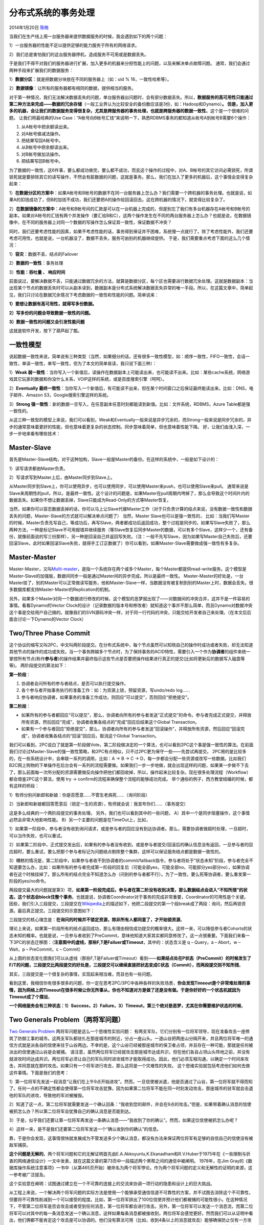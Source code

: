 .. _articles10910:

分布式系统的事务处理
====================

2014年1月20日 `陈皓 <http://coolshell.cn/articles/author/haoel>`__

|image0|\ 当我们在生产线上用一台服务器来提供数据服务的时候，我会遇到如下的两个问题：

1）一台服务器的性能不足以提供足够的能力服务于所有的网络请求。

2）我们总是害怕我们的这台服务器停机，造成服务不可用或是数据丢失。

于是我们不得不对我们的服务器进行扩展，加入更多的机器来分担性能上的问题，以及来解决单点故障问题。
通常，我们会通过两种手段来扩展我们的数据服务：

1）\ **数据分区**\ ：就是把数据分块放在不同的服务器上（如：uid %
16，一致性哈希等）。

2）\ **数据镜像**\ ：让所有的服务器都有相同的数据，提供相当的服务。

对于第一种情况，我们无法解决数据丢失的问题，单台服务器出问题时，会有部分数据丢失。所以，\ **数据服务的高可用性只能通过第二种方法来完成——数据的冗余存储**\ （一般工业界认为比较安全的备份数应该是3份，如：Hadoop和Dynamo）\ **。
但是，加入更多的机器，会让我们的数据服务变得很复杂，尤其是跨服务器的事务处理，也就是跨服务器的数据一致性**\ 。这个是一个很难的问题。
让我们用最经典的Use
Case：“A帐号向B帐号汇钱”来说明一下，熟悉RDBMS事务的都知道从帐号A到帐号B需要6个操作：

#. 从A帐号中把余额读出来。
#. 对A帐号做减法操作。
#. 把结果写回A帐号中。
#. 从B帐号中把余额读出来。
#. 对B帐号做加法操作。
#. 把结果写回B帐号中。

为了数据的一致性，这6件事，要么都成功做完，要么都不成功，而且这个操作的过程中，对A、B帐号的其它访问必需锁死，所谓锁死就是要排除其它的读写操作，不然会有脏数据的问题，这就是事务。那么，我们在加入了更多的机器后，这个事情会变得复杂起来：

1）\ **在数据分区的方案中**\ ：如果A帐号和B帐号的数据不在同一台服务器上怎么办？我们需要一个跨机器的事务处理。也就是说，如果A的扣钱成功了，但B的加钱不成功，我们还要把A的操作给回滚回去。这在跨机器的情况下，就变得比较复杂了。

2）\ **在数据镜像的方案中**\ ：A帐号和B帐号间的汇款是可以在一台机器上完成的，但是别忘了我们有多台机器存在A帐号和B帐号的副本。如果对A帐号的汇钱有两个并发操作（要汇给B和C），这两个操作发生在不同的两台服务器上怎么办？也就是说，在数据镜像中，在不同的服务器上对同一个数据的写操作怎么保证其一致性，保证数据不冲突？

同时，我们还要考虑性能的因素，如果不考虑性能的话，事务得到保证并不困难，系统慢一点就行了。除了考虑性能外，我们还要考虑可用性，也就是说，一台机器没了，数据不丢失，服务可由别的机器继续提供。
于是，我们需要重点考虑下面的这么几个情况：

1）\ **容灾**\ ：数据不丢、结点的Failover

2）\ **数据的一致性**\ ：事务处理

3）\ **性能：吞吐量 、 响应时间**

前面说过，要解决数据不丢，只能通过数据冗余的方法，就算是数据分区，每个区也需要进行数据冗余处理。这就是数据副本：当出现某个节点的数据丢失时可以从副本读到，数据副本是分布式系统解决数据丢失异常的唯一手段。所以，在这篇文章中，简单起见，我们只讨论在数据冗余情况下考虑数据的一致性和性能的问题。简单说来：

**1）要想让数据有高可用性，就得写多份数据。**

**2）写多份的问题会导致数据一致性的问题。**

**3）数据一致性的问题又会引发性能问题**

这就是软件开发，按下了葫芦起了瓢。

一致性模型
^^^^^^^^^^

说起数据一致性来说，简单说有三种类型（当然，如果细分的话，还有很多一致性模型，如：顺序一致性，FIFO一致性，会话一致性，单读一致性，单写一致性，但为了本文的简单易读，我只说下面三种）：

1）\ **Weak
弱一致性**\ ：当你写入一个新值后，读操作在数据副本上可能读出来，也可能读不出来。比如：某些cache系统，网络游戏其它玩家的数据和你没什么关系，VOIP这样的系统，或是百度搜索引擎（呵呵）。

2）\ **Eventually
最终一致性**\ ：当你写入一个新值后，有可能读不出来，但在某个时间窗口之后保证最终能读出来。比如：DNS，电子邮件、Amazon
S3，Google搜索引擎这样的系统。

3）\ **Strong
强一致性**\ ：新的数据一旦写入，在任意副本任意时刻都能读到新值。比如：文件系统，RDBMS，Azure
Table都是强一致性的。

从这三种一致型的模型上来说，我们可以看到，Weak和Eventually一般来说是异步冗余的，而Strong一般来说是同步冗余的，异步的通常意味着更好的性能，但也意味着更复杂的状态控制。同步意味着简单，但也意味着性能下降。
好，让我们由浅入深，一步一步地来看有哪些技术：

Master-Slave
^^^^^^^^^^^^

首先是Master-Slave结构，对于这种加构，Slave一般是Master的备份。在这样的系统中，一般是如下设计的：

1）读写请求都由Master负责。

2）写请求写到Master上后，由Master同步到Slave上。

从Master同步到Slave上，你可以使用异步，也可以使用同步，可以使用Master来push，也可以使用Slave来pull。
通常来说是Slave来周期性的pull，所以，是最终一致性。这个设计的问题是，如果Master在pull周期内垮掉了，那么会导致这个时间片内的数据丢失。如果你不想让数据丢掉，Slave只能成为Read-Only的方式等Master恢复。

当然，如果你可以容忍数据丢掉的话，你可以马上让Slave代替Master工作（对于只负责计算的结点来说，没有数据一致性和数据丢失的问题，Master-Slave的方式就可以解决单点问题了）
当然，Master Slave也可以是强一致性的，
比如：当我们写Master的时候，Master负责先写自己，等成功后，再写Slave，两者都成功后返回成功，整个过程是同步的，如果写Slave失败了，那么两种方法，一种是标记Slave不可用报错并继续服务（等Slave恢复后同步Master的数据，可以有多个Slave，这样少一个，还有备份，就像前面说的写三份那样），另一种是回滚自己并返回写失败。（注：一般不先写Slave，因为如果写Master自己失败后，还要回滚Slave，此时如果回滚Slave失败，就得手工订正数据了）你可以看到，如果Master-Slave需要做成强一致性有多复杂。

Master-Master
^^^^^^^^^^^^^

Master-Master，又叫\ `Multi-master <http://en.wikipedia.org/wiki/Multi-master_replication>`__\ ，是指一个系统存在两个或多个Master，每个Master都提供read-write服务。这个模型是Master-Slave的加强版，数据间同步一般是通过Master间的异步完成，所以是最终一致性。
Master-Master的好处是，一台Master挂了，别的Master可以正常做读写服务，他和Master-Slave一样，当数据没有被复制到别的Master上时，数据会丢失。很多数据库都支持Master-Master的Replication的机制。

另外，如果多个Master对同一个数据进行修改的时候，这个模型的恶梦就出现了——对数据间的冲突合并，这并不是一件容易的事情。看看Dynamo的Vector
Clock的设计（记录数据的版本号和修改者）就知道这个事并不那么简单，而且Dynamo对数据冲突这个事是交给用户自己搞的。就像我们的SVN源码冲突一样，对于同一行代码的冲突，只能交给开发者自己来处理。（在本文后后面会讨论一下Dynamo的Vector
Clock）

Two/Three Phase Commit
^^^^^^^^^^^^^^^^^^^^^^

这个协议的缩写又叫2PC，中文叫两阶段提交。在分布式系统中，每个节点虽然可以知晓自己的操作时成功或者失败，却无法知道其他节点的操作的成功或失败。当一个事务跨越多个节点时，为了保持事务的ACID特性，需要引入一个作为\ **协调者**\ 的组件来统一掌控所有节点(称作\ **参与者**)的操作结果并最终指示这些节点是否要把操作结果进行真正的提交(比如将更新后的数据写入磁盘等等)。
两阶段提交的算法如下：

**第一阶段**\ ：

#. 协调者会问所有的参与者结点，是否可以执行提交操作。
#. 各个参与者开始事务执行的准备工作：如：为资源上锁，预留资源，写undo/redo
   log……
#. 参与者响应协调者，如果事务的准备工作成功，则回应“可以提交”，否则回应“拒绝提交”。

**第二阶段**\ ：

-  如果所有的参与者都回应“可以提交”，那么，协调者向所有的参与者发送“正式提交”的命令。参与者完成正式提交，并释放所有资源，然后回应“完成”，协调者收集各结点的“完成”回应后结束这个Global
   Transaction。

-  如果有一个参与者回应“拒绝提交”，那么，协调者向所有的参与者发送“回滚操作”，并释放所有资源，然后回应“回滚完成”，协调者收集各结点的“回滚”回应后，取消这个Global
   Transaction。

|image1|

我们可以看到，2PC说白了就是第一阶段做Vote，第二阶段做决定的一个算法，也可以看到2PC这个事是强一致性的算法。在前面我们讨论过Master-Slave的强一致性策略，和2PC有点相似，只不过2PC更为保守一些——先尝试再提交。
2PC用的是比较多的，在一些系统设计中，会串联一系列的调用，比如：A -> B ->
C ->
D，每一步都会分配一些资源或改写一些数据。比如我们B2C网上购物的下单操作在后台会有一系列的流程需要做。如果我们一步一步地做，就会出现这样的问题，如果某一步做不下去了，那么前面每一次所分配的资源需要做反向操作把他们都回收掉，所以，操作起来比较复杂。现在很多处理流程（Workflow）都会借鉴2PC这个算法，使用
try -> confirm的流程来确保整个流程的能够成功完成。
举个通俗的例子，西方教堂结婚的时候，都有这样的桥段：

1）牧师分别问新郎和新娘：你是否愿意……不管生老病死……（询问阶段）

2）当新郎和新娘都回答愿意后（锁定一生的资源），牧师就会说：我宣布你们……（事务提交）

这是多么经典的一个两阶段提交的事务处理。
另外，我们也可以看到其中的一些问题，
A）其中一个是同步阻塞操作，这个事情必然会非常大地影响性能。
B）另一个主要的问题是在TimeOut上，比如，

1）如果第一阶段中，参与者没有收到询问请求，或是参与者的回应没有到达协调者。那么，需要协调者做超时处理，一旦超时，可以当作失败，也可以重试。

2）如果第二阶段中，正式提交发出后，如果有的参与者没有收到，或是参与者提交/回滚后的确认信息没有返回，一旦参与者的回应超时，要么重试，要么把那个参与者标记为问题结点剔除整个集群，这样可以保证服务结点都是数据一致性的。

3）糟糕的情况是，第二阶段中，如果参与者收不到协调者的commit/fallback指令，参与者将处于“状态未知”阶段，参与者完全不知道要怎么办，比如：如果所有的参与者完成第一阶段的回复后（可能全部yes，可能全部no，可能部分yes部分no），如果协调者在这个时候挂掉了。那么所有的结点完全不知道怎么办（问别的参与者都不行）。为了一致性，要么死等协调者，要么重发第一阶段的yes/no命令。

两段提交最大的问题就是第3）项，\ **如果第一阶段完成后，参与者在第二阶没有收到决策，那么数据结点会进入“不知所措”的状态，这个状态会block住整个事务**\ 。也就是说，协调者Coordinator对于事务的完成非常重要，Coordinator的可用性是个关键。
因些，我们引入三段提交，三段提交在\ `Wikipedia <http://en.wikipedia.org/wiki/Three-phase_commit_protocol>`__\ 上的描述如下，他把二段提交的第一个段break成了两段：询问，然后再锁资源。最后真正提交。三段提交的示意图如下：

|image2|

三段提交的核心理念是：\ **在询问的时候并不锁定资源，除非所有人都同意了，才开始锁资源**\ 。

理论上来说，如果第一阶段所有的结点返回成功，那么有理由相信成功提交的概率很大。这样一来，可以降低参与者Cohorts的状态未知的概率。也就是说，一旦参与者收到了PreCommit，意味他知道大家其实都同意修改了。这一点很重要。下面我们来看一下3PC的状态迁移图：（\ **注意图中的虚线，那些F,T是Failuer或Timeout**\ ，其中的：状态含义是
q – Query，a – Abort，w – Wait，p – PreCommit，c – Commit）

|image3|

从上图的状态变化图我们可以从虚线（那些F,T是Failuer或Timeout）看到——\ **如果结点处在P状态（PreCommit）的时候发生了F/T的问题，三段提交比两段提交的好处是，三段提交可以继续直接把状态变成C状态（Commit），而两段提交则不知所措**\ 。

其实，三段提交是一个很复杂的事情，实现起来相当难，而且也有一些问题。

看到这里，我相信你有很多很多的问题，你一定在思考2PC/3PC中各种各样的失败场景，\ **你会发现Timeout是个非常难处理的事情，因为网络上的Timeout在很多时候让你无所事从，你也不知道对方是做了还是没有做。于是你好好的一个状态机就因为Timeout成了个摆设**\ 。

**一个网络服务会有三种状态：1）Success，2）Failure，3）Timeout，第三个绝对是恶梦，尤其在你需要维护状态的时候**\ 。

Two Generals Problem（两将军问题）
^^^^^^^^^^^^^^^^^^^^^^^^^^^^^^^^^^

`Two Generals
Problem <http://en.wikipedia.org/wiki/Two_Generals'_Problem>`__ 两将军问题是这么一个思维性实验问题：
有两支军队，它们分别有一位将军领导，现在准备攻击一座修筑了防御工事的城市。这两支军队都驻扎在那座城市的附近，分占一座山头。一道山谷把两座山分隔开来，并且两位将军唯一的通信方式就是派各自的信使来往于山谷两边。不幸的是，这个山谷已经被那座城市的保卫者占领，并且存在一种可能，那就是任何被派出的信使通过山谷是会被捕。
请注意，虽然两位将军已经就攻击那座城市达成共识，但在他们各自占领山头阵地之前，并没有就进攻时间达成共识。两位将军必须让自己的军队同时进攻城市才能取得成功。因此，他们必须互相沟通，以确定一个时间来攻击，并同意就在那时攻击。如果只有一个将军进行攻击，那么这将是一个灾难性的失败。
这个思维实验就包括考虑他们如何去做这件事情。下面是我们的思考：

1）第一位将军先发送一段消息“让我们在上午9点开始进攻”。然而，一旦信使被派遣，他是否通过了山谷，第一位将军就不得而知了。任何一点的不确定性都会使得第一位将军攻击犹豫，因为如果第二位将军不能在同一时刻发动攻击，那座城市的驻军就会击退他的军队的进攻，导致他的军对被摧毁。

2）知道了这一点，第二位将军就需要发送一个确认回条：“我收到您的邮件，并会在9点的攻击。”但是，如果带着确认消息的信使被抓怎么办？所以第二位将军会犹豫自己的确认消息是否能到达。

3）于是，似乎我们还要让第一位将军再发送一条确认消息——“我收到了你的确认”。然而，如果这位信使被抓怎么办呢？

4）这样一来，是不是我们还要第二位将军发送一个“确认收到你的确认”的信息。

靠，于是你会发现，这事情很快就发展成为不管发送多少个确认消息，都没有办法来保证两位将军有足够的自信自己的信使没有被敌军捕获。

|image4|

**这个问题是无解的**\ 。两个将军问题和它的无解证明首先由E.A.Akkoyunlu,K.Ekanadham和R.V.Huber于1975年在《一些限制与折衷的网络通信设计》一文中发表，就在这篇文章的第73页中一段描述两个黑帮之间的通信中被阐明。 1978年，在Jim
Gray的《数据库操作系统注意事项》一书中（从第465页开始）被命名为两个将军悖论。作为两个将军问题的定义和无解性的证明的来源，这一参考被广泛提及。

这个实验意在阐明：试图通过建立在一个不可靠的连接上的交流来协调一项行动的隐患和设计上的巨大挑战。

从工程上来说，一个解决两个将军问题的实际方法是使用一个能够承受通信信道不可靠性的方案，并不试图去消除这个不可靠性，但要将不可靠性削减到一个可以接受的程度。比如，第一位将军排出了100位信使并预计他们都被捕的可能性很小。在这种情况下，不管第二位将军是否会攻击或者受到任何消息，第一位将军都会进行攻击。另外，第一位将军可以发送一个消息流，而第二位将军可以对其中的每一条消息发送一个确认消息，这样如果每条消息都被接收到，两位将军会感觉更好。然而我们可以从证明中看出，他们俩都不能肯定这个攻击是可以协调的。他们没有算法可用（比如，收到4条以上的消息就攻击）能够确保防止仅有一方攻击。再者，第一位将军还可以为每条消息编号，说这是1号，2号……直到n号。这种方法能让第二位将军知道通信信道到底有多可靠，并且返回合适的数量的消息来确保最后一条消息被接收到。如果信道是可靠的话，只要一条消息就行了，其余的就帮不上什么忙了。最后一条和第一条消息丢失的概率是相等的。

 两将军问题可以扩展成更变态的**拜占庭将军问题 (Byzantine Generals
Problem)**\ ，其故事背景是这样的：拜占庭位于现在土耳其的伊斯坦布尔，是东罗马帝国的首都。由于当时拜占庭罗马帝国国土辽阔，为了防御目的，因此每个军队都分隔很远，将军与将军之间只能靠信差传消息。
在战争的时候，拜占庭军队内所有将军必需达成一致的共识，决定是否有赢的机会才去攻打敌人的阵营。但是，军队可能有叛徒和敌军间谍，这些叛徒将军们会扰乱或左右决策的过程。这时候，在已知有成员谋反的情况下，其余忠诚的将军在不受叛徒的影响下如何达成一致的协议，这就是拜占庭将军问题。

Paxos算法
^^^^^^^^^

`Wikipedia上的各种Paxos算法 <http://en.wikipedia.org/wiki/Paxos_(computer_science)>`__\ 的描述非常详细，大家可以去围观一下。

Paxos
算法解决的问题是在一个可能发生上述异常的分布式系统中如何就某个值达成一致，保证不论发生以上任何异常，都不会破坏决议的一致性。一个典型的场景是，在一个分布式数据库系统中，如果各节点的初始状态一致，每个节点都执行相同的操作序列，那么他们最后能得到一个一致的状态。为保证每个节点执行相同的命令序列，需要在每一条指令上执行一个「一致性算法」以保证每个节点看到的指令一致。一个通用的一致性算法可以应用在许多场景中，是分布式计算中的重要问题。从20世纪80年代起对于一致性算法的研究就没有停止过。

**Notes**\ ：Paxos算法是莱斯利·兰伯特（Leslie
Lamport，就是 LaTeX 中的”La”，此人现在在微软研究院）于1990年提出的一种基于消息传递的一致性算法。由于算法难以理解起初并没有引起人们的重视，使Lamport在八年后1998年重新发表到ACM
Transactions on Computer Systems上（\ `The Part-Time
Parliament <http://research.microsoft.com/users/lamport/pubs/lamport-paxos.pdf>`__\ ）。即便如此paxos算法还是没有得到重视，2001年Lamport
觉得同行无法接受他的幽默感，于是用容易接受的方法重新表述了一遍（\ `Paxos
Made
Simple <http://research.microsoft.com/users/lamport/pubs/paxos-simple.pdf>`__\ ）。可见Lamport对Paxos算法情有独钟。近几年Paxos算法的普遍使用也证明它在分布式一致性算法中的重要地位。2006年Google的三篇论文初现“云”的端倪，其中的Chubby
Lock服务使用Paxos作为Chubby
Cell中的一致性算法，Paxos的人气从此一路狂飙。（Lamport 本人在
`他的blog 中 <http://research.microsoft.com/users/lamport/pubs/pubs.html#lamport-paxos>`__\ 描写了他用9年时间发表这个算法的前前后后）

注：Amazon的AWS中，所有的云服务都基于一个ALF（Async Lock
Framework）的框架实现的，这个ALF用的就是Paxos算法。我在Amazon的时候，看内部的分享视频时，设计者在内部的Principle
Talk里说他参考了ZooKeeper的方法，但他用了另一种比ZooKeeper更易读的方式实现了这个算法。

简单说来，Paxos的目的是让整个集群的结点对某个值的变更达成一致。Paxos算法基本上来说是个民主选举的算法——大多数的决定会成个整个集群的统一决定。任何一个点都可以提出要修改某个数据的提案，是否通过这个提案取决于这个集群中是否有超过半数的结点同意（所以Paxos算法需要集群中的结点是单数）。

这个算法有两个阶段（假设这个有三个结点：A，B，C）：

**第一阶段：Prepare阶段**

A把申请修改的请求Prepare
Request发给所有的结点A，B，C。注意，Paxos算法会有一个Sequence
Number（你可以认为是一个提案号，这个数不断递增，而且是唯一的，也就是说A和B不可能有相同的提案号），这个提案号会和修改请求一同发出，任何结点在“Prepare阶段”时都会拒绝其值小于当前提案号的请求。所以，结点A在向所有结点申请修改请求的时候，需要带一个提案号，越新的提案，这个提案号就越是是最大的。

如果接收结点收到的提案号n大于其它结点发过来的提案号，这个结点会回应Yes（本结点上最新的被批准提案号），并保证不接收其它

优化：在上述 prepare
过程中，如果任何一个结点发现存在一个更高编号的提案，则需要通知
提案人，提醒其中断这次提案。

**第二阶段：Accept阶段**

如果提案者A收到了超过半数的结点返回的Yes，然后他就会向所有的结点发布Accept
Request（同样，需要带上提案号n），如果没有超过半数的话，那就返回失败。

当结点们收到了Accept
Request后，如果对于接收的结点来说，n是最大的了，那么，它就会修改这个值，如果发现自己有一个更大的提案号，那么，结点就会拒绝修改。

我们可以看以，这似乎就是一个“两段提交”的优化。其实，\ **2PC/3PC都是分布式一致性算法的残次版本，Google
Chubby的作者Mike
Burrows说过这个世界上只有一种一致性算法，那就是Paxos，其它的算法都是残次品。**

我们还可以看到：对于同一个值的在不同结点的修改提案就算是在接收方被乱序收到也是没有问题的。

关于一些实例，你可以看一下Wikipedia中文中的“\ `Paxos样例 <http://zh.wikipedia.org/zh/Paxos%E7%AE%97%E6%B3%95#.E5.AE.9E.E4.BE.8B>`__\ ”一节，我在这里就不再多说了。对于Paxos算法中的一些异常示例，大家可以自己推导一下。你会发现基本上来说只要保证有半数以上的结点存活，就没有什么问题。

多说一下，自从Lamport在1998年发表Paxos算法后，对Paxos的各种改进工作就从未停止，其中动作最大的莫过于2005年发表的\ `Fast
Paxos <http://research.microsoft.com/apps/pubs/default.aspx?id=64624>`__\ 。无论何种改进，其重点依然是在消息延迟与性能、吞吐量之间作出各种权衡。为了容易地从概念上区分二者，称前者Classic
Paxos，改进后的后者为Fast Paxos。

总结
^^^^

下图来自：Google App Engine的co-founder
Ryan Barrett在2009年的google i/o上的演讲《\ `Transaction Across DataCenter <http://snarfed.org/transactions_across_datacenters_io.html>`__\ 》（视频： \ `http://www.youtube.com/watch?v=srOgpXECblk <http://www.youtube.com/watch?v=srOgpXECblk>`__\ ）

|image5|

前面，我们说过，要想让数据有高可用性，就需要冗余数据写多份。写多份的问题会带来一致性的问题，而一致性的问题又会带来性能问题。从上图我们可以看到，我们基本上来说不可以让所有的项都绿起来，这就是著名的CAP理论：一致性，可用性，分区容忍性，你只可能要其中的两个。

NWR模型
^^^^^^^

**最后我还想提一下Amazon
Dynamo的NWR模型。这个NWR模型把CAP的选择权交给了用户，让用户自己的选择你的CAP中的哪两个**\ 。

所谓NWR模型。N代表N个备份，W代表要写入至少W份才认为成功，R表示至少读取R个备份。\ **配置的时候要求W+R
> N**\ 。 因为W+R > N， 所以 R > N-W
这个是什么意思呢？就是读取的份数一定要比总备份数减去确保写成功的倍数的差值要大。

也就是说，每次读取，都至少读取到一个最新的版本。从而不会读到一份旧数据。当我们需要高可写的环境的时候，我们可以配置W
= 1 如果N=3 那么R = 3。
这个时候只要写任何节点成功就认为成功，但是读的时候必须从所有的节点都读出数据。如果我们要求读的高效率，我们可以配置
W=N
R=1。这个时候任何一个节点读成功就认为成功，但是写的时候必须写所有三个节点成功才认为成功。

NWR模型的一些设置会造成脏数据的问题，因为这很明显不是像Paxos一样是一个强一致的东西，所以，可能每次的读写操作都不在同一个结点上，于是会出现一些结点上的数据并不是最新版本，但却进行了最新的操作。

所以，Amazon
Dynamo引了数据版本的设计。也就是说，如果你读出来数据的版本是v1，当你计算完成后要回填数据后，却发现数据的版本号已经被人更新成了v2，那么服务器就会拒绝你。版本这个事就像“乐观锁”一样。

但是，对于分布式和NWR模型来说，版本也会有恶梦的时候——就是版本冲的问题，比如：我们设置了N=3 W=1，如果A结点上接受了一个值，版本由v1
->
v2，但还没有来得及同步到结点B上（异步的，应该W=1，写一份就算成功），B结点上还是v1版本，此时，B结点接到写请求，按道理来说，他需要拒绝掉，但是他一方面并不知道别的结点已经被更新到v2，另一方面他也无法拒绝，因为W=1，所以写一分就成功了。于是，出现了严重的版本冲突。

Amazon的Dynamo把版本冲突这个问题巧妙地回避掉了——版本冲这个事交给用户自己来处理。

于是，Dynamo引入了Vector
Clock（矢量钟？!）这个设计。这个设计让每个结点各自记录自己的版本信息，也就是说，对于同一个数据，需要记录两个事：1）谁更新的我，2）我的版本号是什么。

下面，我们来看一个操作序列：

1）一个写请求，第一次被节点A处理了。节点A会增加一个版本信息(A，1)。我们把这个时候的数据记做D1(A，1)。
然后另外一个对同样key的请求还是被A处理了于是有D2(A，2)。这个时候，D2是可以覆盖D1的，不会有冲突产生。

2）现在我们假设D2传播到了所有节点(B和C)，B和C收到的数据不是从客户产生的，而是别人复制给他们的，所以他们不产生新的版本信息，所以现在B和C所持有的数据还是D2(A，2)。于是A，B，C上的数据及其版本号都是一样的。

3）如果我们有一个新的写请求到了B结点上，于是B结点生成数据D3(A,2;
B,1)，意思是：数据D全局版本号为3，A升了两新，B升了一次。这不就是所谓的代码版本的log么？

4）如果D3没有传播到C的时候又一个请求被C处理了，于是，以C结点上的数据是D4(A,2;
C,1)。

5）好，最精彩的事情来了：如果这个时候来了一个读请求，我们要记得，我们的W=1
那么R=N=3，所以R会从所有三个节点上读，此时，他会读到三个版本：

-  A结点：D2(A,2)
-  B结点：D3(A,2;  B,1);
-  C结点：D4(A,2;  C,1)

6）这个时候可以判断出，D2已经是旧版本（已经包含在D3/D4中），可以舍弃。

7）但是D3和D4是明显的版本冲突。于是，交给调用方自己去做版本冲突处理。就像源代码版本管理一样。

很明显，上述的Dynamo的配置用的是CAP里的A和P。

我非常推大家都去看看这篇论文：《\ `Dynamo：Amazon’s Highly Available
Key-Value
Store <http://www.read.seas.harvard.edu/~kohler/class/cs239-w08/decandia07dynamo.pdf>`__\ 》，如果英文痛苦，你可以\ `看看译文 <http://vdisk.weibo.com/s/AKRQZMLLc1ol%20%20>`__\ （译者不详）。

（全文完）

.. |image0| image:: /coolshell/static/20140922101130796000.jpg
.. |image1| image:: /coolshell/static/20140922101130863000.png
.. |image2| image:: /coolshell/static/20140922101131027000.png
.. |image3| image:: /coolshell/static/20140922101131125000.png
.. |image4| image:: /coolshell/static/20140922101131226000.jpg
.. |image5| image:: /coolshell/static/20140922101131280000.jpg
.. |image12| image:: /coolshell/static/20140922101131538000.jpg

.. note::
    原文地址: http://coolshell.cn/articles/10910.html 
    作者: 陈皓 

    编辑: 木书架 http://www.me115.com